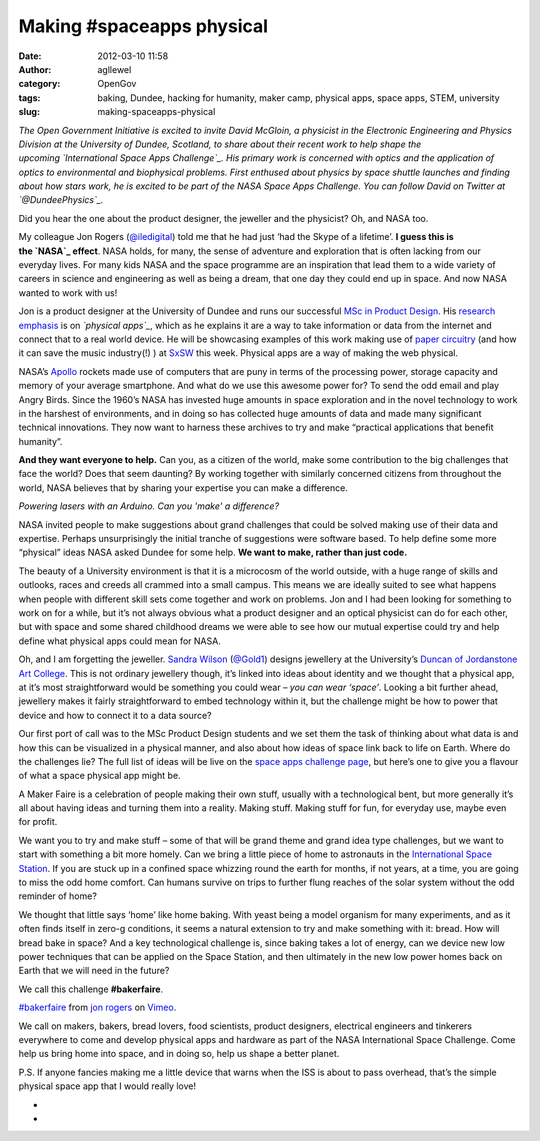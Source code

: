 Making #spaceapps physical
##########################
:date: 2012-03-10 11:58
:author: agllewel
:category: OpenGov
:tags: baking, Dundee, hacking for humanity, maker camp, physical apps, space apps, STEM, university
:slug: making-spaceapps-physical

*The Open Government Initiative is excited to invite David McGloin, a
physicist in the Electronic Engineering and Physics Division at the
University of Dundee, Scotland, to share about their recent work to help
shape the upcoming \ `International Space Apps Challenge`_. His primary
work is concerned with optics and the application of optics to
environmental and biophysical problems. First enthused about physics by
space shuttle launches and finding about how stars work, he is excited
to be part of the NASA Space Apps Challenge. You can follow David on
Twitter at `@DundeePhysics`_.*

 

Did you hear the one about the product designer, the jeweller and the
physicist? Oh, and NASA too.

My colleague Jon Rogers (`@iledigital`_) told me that he had just ‘had
the Skype of a lifetime’. \ **I guess this is the \ `NASA`_ effect**.
NASA holds, for many, the sense of adventure and exploration that is
often lacking from our everyday lives. For many kids NASA and the space
programme are an inspiration that lead them to a wide variety of careers
in science and engineering as well as being a dream, that one day they
could end up in space. And now NASA wanted to work with us!

Jon is a product designer at the University of Dundee and runs our
successful \ `MSc in Product Design`_. His \ `research emphasis`_ is
on \ *`physical apps`_*, which as he explains it are a way to take
information or data from the internet and connect that to a real world
device. He will be showcasing examples of this work making use
of \ `paper circuitry`_ (and how it can save the music industry(!) )
at \ `SxSW`_ this week. Physical apps are a way of making the web
physical.

NASA’s \ `Apollo`_ rockets made use of computers that are puny in terms
of the processing power, storage capacity and memory of your average
smartphone. And what do we use this awesome power for? To send the odd
email and play Angry Birds. Since the 1960’s NASA has invested huge
amounts in space exploration and in the novel technology to work in the
harshest of environments, and in doing so has collected huge amounts of
data and made many significant technical innovations. They now want to
harness these archives to try and make “practical applications that
benefit humanity”.

**And they want everyone to help.** Can you, as a citizen of the world,
make some contribution to the big challenges that face the world? Does
that seem daunting? By working together with similarly concerned
citizens from throughout the world, NASA believes that by sharing your
expertise you can make a difference.

.. raw:: html

   <div id="attachment_327">

|image0|

*Powering lasers with an Arduino. Can you 'make' a difference?*

.. raw:: html

   </div>

NASA invited people to make suggestions about grand challenges that
could be solved making use of their data and expertise. Perhaps
unsurprisingly the initial tranche of suggestions were software based.
To help define some more “physical” ideas NASA asked Dundee for some
help. **We want to make, rather than just code.**

The beauty of a University environment is that it is a microcosm of the
world outside, with a huge range of skills and outlooks, races and
creeds all crammed into a small campus. This means we are ideally suited
to see what happens when people with different skill sets come together
and work on problems. Jon and I had been looking for something to work
on for a while, but it’s not always obvious what a product designer and
an optical physicist can do for each other, but with space and some
shared childhood dreams we were able to see how our mutual expertise
could try and help define what physical apps could mean for NASA.

Oh, and I am forgetting the jeweller. \ `Sandra Wilson`_ (`@Gold1`_)
designs jewellery at the University’s \ `Duncan of Jordanstone Art
College`_. This is not ordinary jewellery though, it’s linked into ideas
about identity and we thought that a physical app, at it’s most
straightforward would be something you could wear – *you can wear
‘space’*. Looking a bit further ahead, jewellery makes it fairly
straightforward to embed technology within it, but the challenge might
be how to power that device and how to connect it to a data source?

Our first port of call was to the MSc Product Design students and we set
them the task of thinking about what data is and how this can be
visualized in a physical manner, and also about how ideas of space link
back to life on Earth. Where do the challenges lie? The full list of
ideas will be live on the \ `space apps challenge page`_, but here’s one
to give you a flavour of what a space physical app might be.

A Maker Faire is a celebration of people making their own stuff, usually
with a technological bent, but more generally it’s all about having
ideas and turning them into a reality. Making stuff. Making stuff for
fun, for everyday use, maybe even for profit.

We want you to try and make stuff – some of that will be grand theme and
grand idea type challenges, but we want to start with something a bit
more homely. Can we bring a little piece of home to astronauts in
the \ `International Space Station`_. If you are stuck up in a confined
space whizzing round the earth for months, if not years, at a time, you
are going to miss the odd home comfort. Can humans survive on trips to
further flung reaches of the solar system without the odd reminder of
home?

We thought that little says ‘home’ like home baking. With yeast being a
model organism for many experiments, and as it often finds itself in
zero-g conditions, it seems a natural extension to try and make
something with it: bread. How will bread bake in space? And a key
technological challenge is, since baking takes a lot of energy, can we
device new low power techniques that can be applied on the Space
Station, and then ultimately in the new low power homes back on Earth
that we will need in the future?

We call this challenge \ **#bakerfaire**.

`#bakerfaire`_ from `jon rogers`_ on `Vimeo`_.

We call on makers, bakers, bread lovers, food scientists, product
designers, electrical engineers and tinkerers everywhere to come and
develop physical apps and hardware as part of the NASA International
Space Challenge. Come help us bring home into space, and in doing so,
help us shape a better planet.

P.S. If anyone fancies making me a little device that warns when the ISS
is about to pass overhead, that’s the simple physical space app that I
would really love!

*
*

.. _International Space Apps Challenge: http://spaceappschallenge.org/
.. _@DundeePhysics: https://twitter.com/#!/dundeephysics
.. _@iledigital: https://twitter.com/#!/ileddigital
.. _NASA: http://www.nasa.gov/
.. _MSc in Product Design: http://productdesign.dundee.ac.uk/msc/
.. _research emphasis: http://productresearch.dundee.ac.uk/
.. _physical apps: https://mozillafestival.org/tag/physical-apps/
.. _paper circuitry: http://www.novalia.co.uk/
.. _SxSW: http://austin.lanyrd.com/ileddigital
.. _Apollo: http://www.nasa.gov/mission_pages/apollo/
.. _Sandra Wilson: http://www.dundee.ac.uk/djcad/staff/sandrawilson/
.. _@Gold1: https://twitter.com/#!/Gold1
.. _Duncan of Jordanstone Art College: http://www.dundee.ac.uk/djcad/
.. _space apps challenge page: http://spaceappschallenge.org/challenges
.. _International Space Station: http://www.nasa.gov/mission_pages/station/main/index.html
.. _#bakerfaire: http://vimeo.com/37805546
.. _jon rogers: http://vimeo.com/user1789110
.. _Vimeo: http://vimeo.com

.. |image0| image:: http://davidmcgloin.files.wordpress.com/2012/03/circuitcrop.jpg?w=336&h=252
   :target: http://davidmcgloin.files.wordpress.com/2012/03/circuitcrop.jpg
